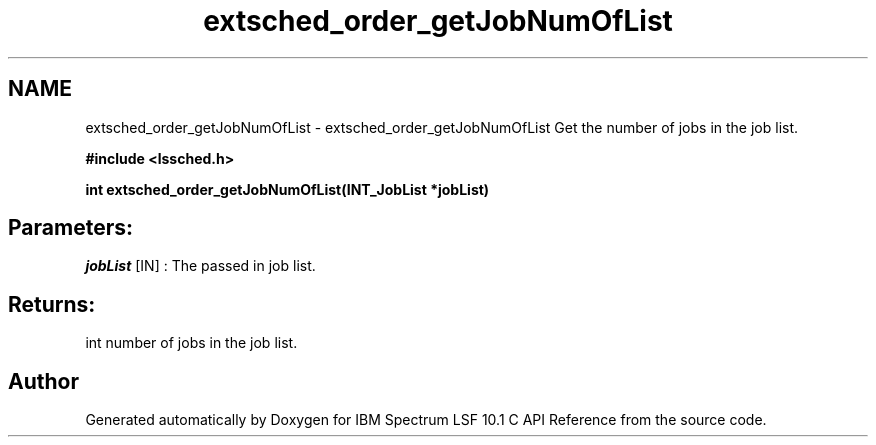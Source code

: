 .TH "extsched_order_getJobNumOfList" 3 "10 Jun 2021" "Version 10.1" "IBM Spectrum LSF 10.1 C API Reference" \" -*- nroff -*-
.ad l
.nh
.SH NAME
extsched_order_getJobNumOfList \- extsched_order_getJobNumOfList 
Get the number of jobs in the job list.
.PP
\fB#include <lssched.h>\fP
.PP
\fB int extsched_order_getJobNumOfList(INT_JobList *jobList)\fP
.PP
.SH "Parameters:"
\fIjobList\fP [IN] : The passed in job list.
.PP
.SH "Returns:"
int  number of jobs in the job list. 
.PP

.SH "Author"
.PP 
Generated automatically by Doxygen for IBM Spectrum LSF 10.1 C API Reference from the source code.
